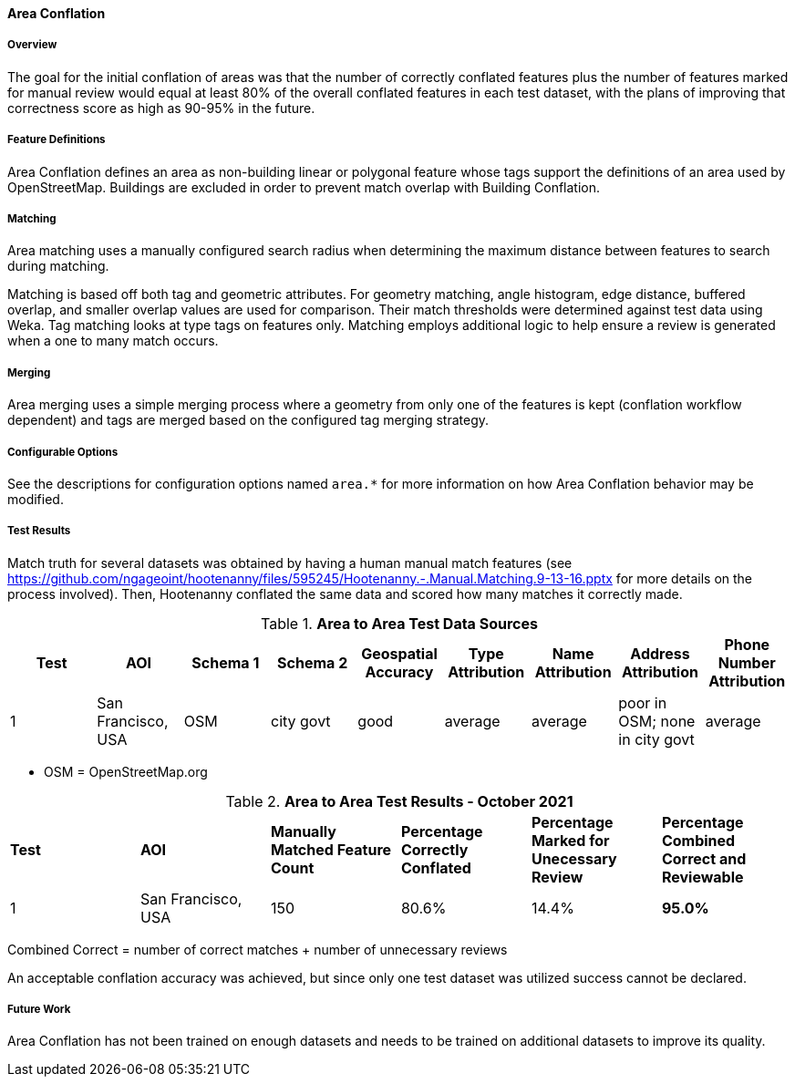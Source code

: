 
[[AreaToAreaConflationAlgs]]
==== Area Conflation

===== Overview

The goal for the initial conflation of areas was that the number of correctly conflated features 
plus the number of features marked for manual review would equal at least 80% of the overall 
conflated features in each test dataset, with the plans of improving that correctness score as high 
as 90-95% in the future.

===== Feature Definitions

Area Conflation defines an area as non-building linear or polygonal feature whose tags support the 
definitions of an area used by OpenStreetMap. Buildings are excluded in order to prevent match 
overlap with Building Conflation.

===== Matching

Area matching uses a manually configured search radius when determining the maximum distance between 
features to search during matching.

Matching is based off both tag and geometric attributes. For geometry matching, angle histogram, 
edge distance, buffered overlap, and smaller overlap values are used for comparison. Their match 
thresholds were determined against test data using Weka. Tag matching looks at type tags on features 
only. Matching employs additional logic to help ensure a review is generated when a one to many 
match occurs.

===== Merging

Area merging uses a simple merging process where a geometry from only one of the features is kept 
(conflation workflow dependent) and tags are merged based on the configured tag merging strategy.

===== Configurable Options

See the descriptions for configuration options named `area.*` for more information on how Area 
Conflation behavior may be modified.

===== Test Results

Match truth for several datasets was obtained by having a human manual match features
(see https://github.com/ngageoint/hootenanny/files/595245/Hootenanny.-.Manual.Matching.9-13-16.pptx 
for more details on the process involved). Then, Hootenanny conflated the same data and scored how 
many matches it correctly made.

.*Area to Area Test Data Sources*
[options="header"]
|======
| *Test* | *AOI* | *Schema 1* | *Schema 2* | *Geospatial Accuracy* | *Type Attribution* | *Name Attribution* | *Address Attribution* | *Phone Number Attribution*
| 1 | San Francisco, USA | OSM | city govt | good | average | average | poor in OSM; none in city govt | average
|======

* OSM = OpenStreetMap.org

.*Area to Area Test Results - October 2021*
[width="100%"]
|======
| *Test* | *AOI* | *Manually Matched Feature Count* | *Percentage Correctly Conflated* | *Percentage Marked for Unecessary Review* | *Percentage Combined Correct and Reviewable*
| 1 | San Francisco, USA | 150 | 80.6% | 14.4% | **95.0%**
|======

Combined Correct = number of correct matches + number of unnecessary reviews

An acceptable conflation accuracy was achieved, but since only one test dataset was utilized 
success cannot be declared.

===== Future Work

Area Conflation has not been trained on enough datasets and needs to be trained on additional 
datasets to improve its quality.

